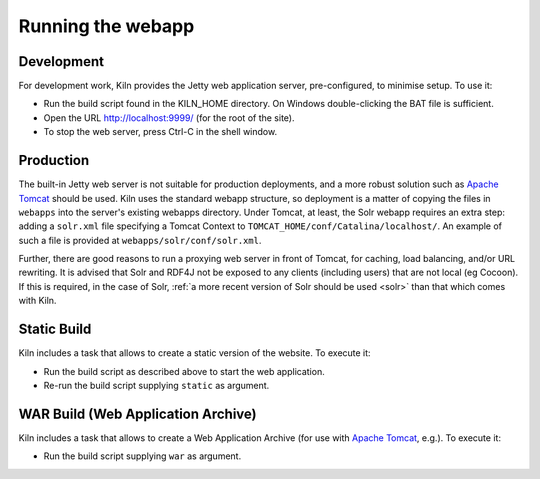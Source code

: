.. _running:

Running the webapp
==================

Development
-----------

For development work, Kiln provides the Jetty web application server,
pre-configured, to minimise setup. To use it:

* Run the build script found in the KILN_HOME directory. On Windows
  double-clicking the BAT file is sufficient.
* Open the URL http://localhost:9999/ (for the root of the site).
* To stop the web server, press Ctrl-C in the shell window.


Production
----------

The built-in Jetty web server is not suitable for production
deployments, and a more robust solution such as `Apache Tomcat`_
should be used. Kiln uses the standard webapp structure, so deployment
is a matter of copying the files in ``webapps`` into the server's
existing webapps directory. Under Tomcat, at least, the Solr webapp
requires an extra step: adding a ``solr.xml`` file specifying a Tomcat
Context to ``TOMCAT_HOME/conf/Catalina/localhost/``. An example of
such a file is provided at ``webapps/solr/conf/solr.xml``.

Further, there are good reasons to run a proxying web server in front
of Tomcat, for caching, load balancing, and/or URL rewriting. It is
advised that Solr and RDF4J not be exposed to any clients (including
users) that are not local (eg Cocoon). If this is required, in the
case of Solr, :ref:`a more recent version of Solr should be used <solr>`
than that which comes with Kiln.

.. _Jetty: http://www.eclipse.org/jetty/
.. _Apache Tomcat: http://tomcat.apache.org/


Static Build
------------

Kiln includes a task that allows to create a static version of the website. To
execute it:

* Run the build script as described above to start the web application.
* Re-run the build script supplying ``static`` as argument.


WAR Build (Web Application Archive)
-----------------------------------

Kiln includes a task that allows to create a Web Application Archive (for use
with `Apache Tomcat`_, e.g.). To execute it:

* Run the build script supplying ``war`` as argument.
